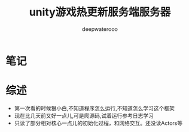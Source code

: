 #+latex_class: cn-article
#+title: unity游戏热更新服务端服务器
#+author: deepwaterooo 

* 笔记
* 综述
- 第一次看的时候狠小白,不知道程序怎么运行,不知道怎么学习这个框架
- 现在比几天前又好一点儿,可是爬源码,试着运行参考日志学习
- 只读了部分相对核心一点儿的初始化过程，和网络交互。还没读Actors等